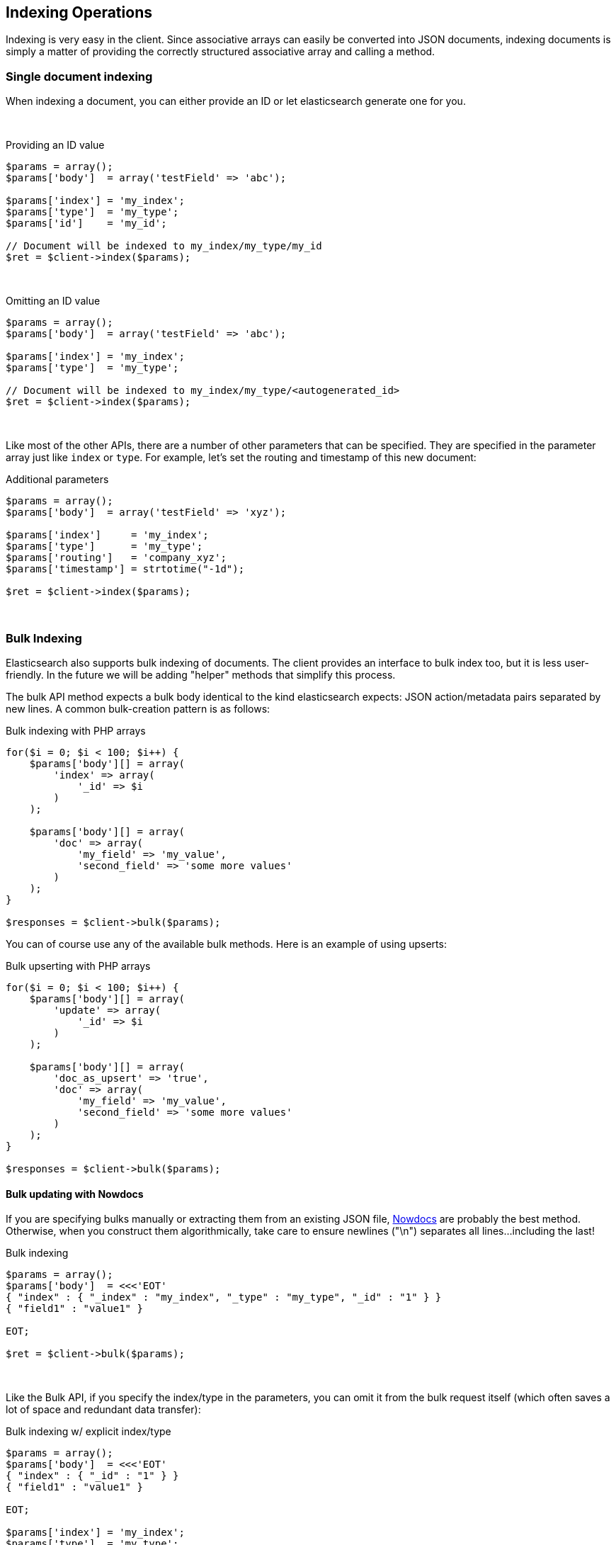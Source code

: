 == Indexing Operations

Indexing is very easy in the client.  Since associative arrays can easily be converted into JSON documents, indexing documents is simply a matter of providing the correctly structured associative array and calling a method.

=== Single document indexing

When indexing a document, you can either provide an ID or let elasticsearch generate one for you.  

{zwsp} +

.Providing an ID value
[source,php]
----
$params = array();
$params['body']  = array('testField' => 'abc');

$params['index'] = 'my_index';
$params['type']  = 'my_type';
$params['id']    = 'my_id';

// Document will be indexed to my_index/my_type/my_id
$ret = $client->index($params);
----
{zwsp} +

.Omitting an ID value
[source,php]
----
$params = array();
$params['body']  = array('testField' => 'abc');

$params['index'] = 'my_index';
$params['type']  = 'my_type';

// Document will be indexed to my_index/my_type/<autogenerated_id>
$ret = $client->index($params);
----
{zwsp} +

Like most of the other APIs, there are a number of other parameters that can be specified.  They are specified in the parameter array just like `index` or `type`.  For example, let's set the routing and timestamp of this new document:

.Additional parameters
[source,php]
----
$params = array();
$params['body']  = array('testField' => 'xyz');

$params['index']     = 'my_index';
$params['type']      = 'my_type';
$params['routing']   = 'company_xyz';
$params['timestamp'] = strtotime("-1d");

$ret = $client->index($params);
----
{zwsp} +

=== Bulk Indexing

Elasticsearch also supports bulk indexing of documents.  The client provides an interface to bulk index too, but it is less user-friendly.  In the future we will be adding "helper" methods that simplify this process.

The bulk API method expects a bulk body identical to the kind elasticsearch expects: JSON action/metadata pairs separated by new lines.  A common bulk-creation
pattern is as follows:

.Bulk indexing with PHP arrays
[source,php]
----
for($i = 0; $i < 100; $i++) {
    $params['body'][] = array(
        'index' => array(
            '_id' => $i
        )
    );

    $params['body'][] = array(
        'doc' => array(
            'my_field' => 'my_value',
            'second_field' => 'some more values'
        )
    );
}

$responses = $client->bulk($params);
----

You can of course use any of the available bulk methods.  Here is an example of using upserts:

.Bulk upserting with PHP arrays
[source,php]
----
for($i = 0; $i < 100; $i++) {
    $params['body'][] = array(
        'update' => array(
            '_id' => $i
        )
    );

    $params['body'][] = array(
        'doc_as_upsert' => 'true',
        'doc' => array(
            'my_field' => 'my_value',
            'second_field' => 'some more values'
        )
    );
}

$responses = $client->bulk($params);
----


==== Bulk updating with Nowdocs

If you are specifying bulks manually or extracting them from an existing JSON file, http://www.php.net/manual/en/language.types.string.php#language.types.string.syntax.nowdoc:[Nowdocs] are probably the best method.  Otherwise, when you construct them algorithmically, take care to ensure newlines ("\n") separates all lines...including the last!

.Bulk indexing
[source,php]
----
$params = array();
$params['body']  = <<<'EOT'
{ "index" : { "_index" : "my_index", "_type" : "my_type", "_id" : "1" } }
{ "field1" : "value1" }

EOT;

$ret = $client->bulk($params);
----
{zwsp} +

Like the Bulk API, if you specify the index/type in the parameters, you can omit it from the bulk request itself (which often saves a lot of space and redundant data transfer):

.Bulk indexing w/ explicit index/type
[source,php]
----
$params = array();
$params['body']  = <<<'EOT'
{ "index" : { "_id" : "1" } }
{ "field1" : "value1" }

EOT;

$params['index'] = 'my_index';
$params['type']  = 'my_type';

$ret = $client->bulk($params);
----
